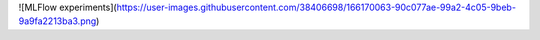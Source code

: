 ![MLFlow experiments](https://user-images.githubusercontent.com/38406698/166170063-90c077ae-99a2-4c05-9beb-9a9fa2213ba3.png)
